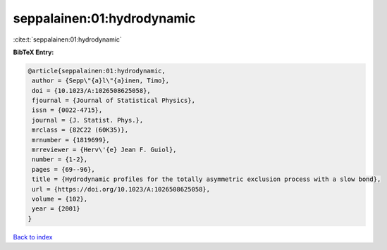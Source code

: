 seppalainen:01:hydrodynamic
===========================

:cite:t:`seppalainen:01:hydrodynamic`

**BibTeX Entry:**

.. code-block:: bibtex

   @article{seppalainen:01:hydrodynamic,
    author = {Sepp\"{a}l\"{a}inen, Timo},
    doi = {10.1023/A:1026508625058},
    fjournal = {Journal of Statistical Physics},
    issn = {0022-4715},
    journal = {J. Statist. Phys.},
    mrclass = {82C22 (60K35)},
    mrnumber = {1819699},
    mrreviewer = {Herv\'{e} Jean F. Guiol},
    number = {1-2},
    pages = {69--96},
    title = {Hydrodynamic profiles for the totally asymmetric exclusion process with a slow bond},
    url = {https://doi.org/10.1023/A:1026508625058},
    volume = {102},
    year = {2001}
   }

`Back to index <../By-Cite-Keys.rst>`_
